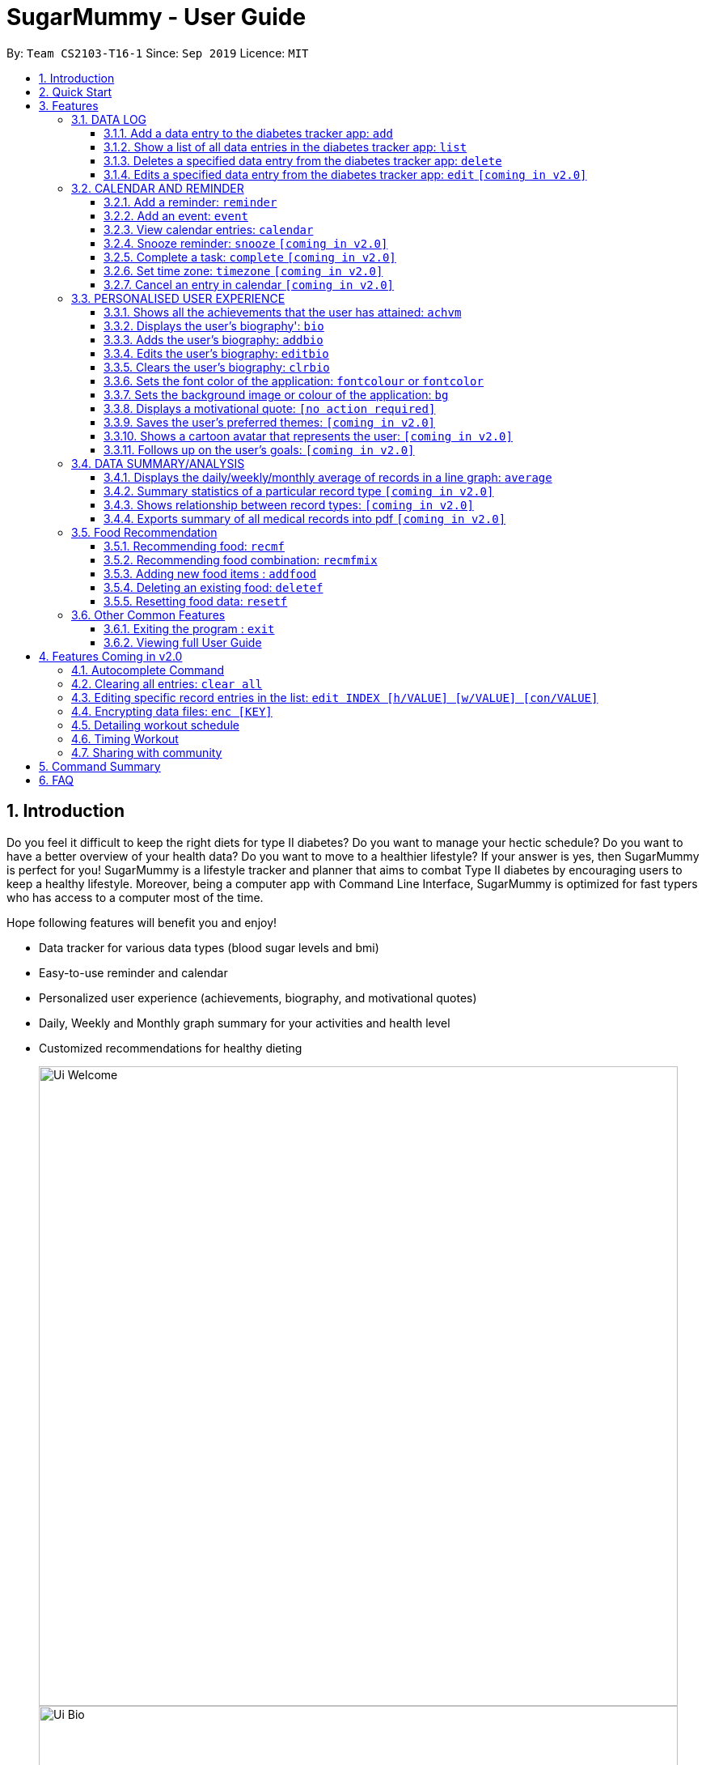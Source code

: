 = SugarMummy - User Guide
:site-section: UserGuide
:toc:
:toclevels: 5
:toc-title:
:toc-placement: preamble
:sectnums:
:imagesDir: images
:stylesDir: stylesheets
:xrefstyle: full
:experimental:
ifdef::env-github[]
:tip-caption: :bulb:
:note-caption: :information_source:
endif::[]
:repoURL: https://github.com/AY1920S1-CS2103-T16-1/main/tree/master

By: `Team CS2103-T16-1`      Since: `Sep 2019`      Licence: `MIT`

== Introduction

Do you feel it difficult to keep the right diets for type II diabetes?
Do you want to manage your hectic schedule?
Do you want to have a better overview of your health data?
Do you want to move to a healthier lifestyle?
If your answer is yes, then SugarMummy is perfect for you!
SugarMummy is a lifestyle tracker and planner that aims to combat Type II diabetes by encouraging users to keep a healthy lifestyle.
Moreover, being a computer app with Command Line Interface, SugarMummy is optimized for fast typers who has access to a computer most of the time.

Hope following features will benefit you and enjoy!

* Data tracker for various data types (blood sugar levels and bmi)
* Easy-to-use reminder and calendar
* Personalized user experience (achievements, biography, and motivational quotes)
* Daily, Weekly and Monthly graph summary for your activities and health level
* Customized recommendations for healthy dieting

+
image::Ui_Welcome.png[width="790"]
+
image::Ui_Bio.png[width="790"]
+
image::Ui_Records.png[width="790"]
+
image::Ui_Graph.png[width="790"]
+
image::Ui_Calendar.png[width="790"]
+
image::Ui_Achievements.png[width="790"]

== Quick Start

. Download the latest `sugarmummy.jar` link:https://github.com/AY1920S1-CS2103-T16-1/main/releases[here].
. Copy the file to the folder you want to use as the home folder for data records.
. Double-click the file to start the app.
The GUI should appear in a few seconds.
. Type the command in the command box and press kbd:[Enter] to execute it. +
e.g. typing *`help`* and pressing kbd:[Enter] will open the help window.
. Some example commands you can try:

* **`add`**`rt/BLOODSUGAR con/10 dt/2019-11-01 12:12` : adds a `bloodsugar` record to the app.
* **`delete`**`3` : deletes the 3rd record shown in the current list
* *`exit`* : exits the app

. Refer to <<Features>> for details of each command.

[[Features]]
== Features

====
*Command Format*

* Words in `UPPER_CASE` are the parameters to be supplied by the user e.g. in `reminder d/DESCRIPTION`, `DESCRIPTION` is a parameter which can be used as `reminder d/medicine`.
* Items in square brackets are optional e.g `d/DESCRIPTION [r/REPETITION]` can be used as `d/medicine r/daily` or as `d/medicine`.
* Items with `…`​ after them can be used multiple times including zero times e.g. `[t/TAG]...` can be used as `{nbsp}` (i.e. 0 times), `t/friend`, `t/friend t/family` etc.
* Parameters can be in any order e.g. if the command specifies `d/description dt/2020-01-20 12:00`, `dt/2020-01-20 12:00 d/description` is also acceptable.
====
//tag::datalog[]
=== DATA LOG

==== Add a data entry to the diabetes tracker app: `add`
Format: `add rt/RECORD_TYPE dt/DATETIME` followed by any parameters that the RECORD_TYPE accepts.
Note that rt/ value is case sensitive, RECORD_TYPE must be in capital letters.

BMI must receive at least 1 valid parameter each for height and weight: `h/VALUE w/VALUE`

Height input (in meters) will be rounded to 2 decimal places.
This rounded value must be less than 3 to be recorded successfully.

Weight input (in kilograms) will be rounded to 2 decimal places.
This rounded value must be less than 500 to be recorded successfully.

BLOODSUGAR must receive at least 1 valid parameter for concentration: `con/VALUE`
Concentration (mmol/L) will be rounded to 2 decimal places.
This rounded value must be less than 33 to be recorded successfully.

If there are duplicate parameters, the last parameter's value is captured and then tested for validity.

Ordering of fields is flexible.

`add` does not allow entries that have the same datetime and RECORD_TYPE.

==== Show a list of all data entries in the diabetes tracker app: `list`

Format: `list`

This command lists all types of recent data entries.

==== Deletes a specified data entry from the diabetes tracker app: `delete`

Format: `delete INDEX`

Index must be a positive integer.

The index refers to the index number shown in the displayed entries list

==== Edits a specified data entry from the diabetes tracker app: `edit` `[coming in v2.0]`
//end::datalog[]

//tag::calendar[]
=== CALENDAR AND REMINDER

Command arguments:

    - `d/DESCRIPTION` Description can take any values, and it should not be blank.
    - `dt/DATETIME` The format of date time is: `yyyy-mm-dd hh:mm` and the number should be valid.
    - `r/REPETITION` Repetition can only take value `once`, `daily` or `weekly`(case insensitive).
    - `td/TIMEDURATION` The format of time duration is: `hh:mm` and it should not be blank. e.g.
    `01:30` represents 1 hour and 30 minutes.
    - `ym/YEAR_MONTH` The format of year month is: `yyyy-mm` and the number should be valid.
    - `ymd/YEAR_MONTH_DAY` The format of year month day is: `yyyy-mm-dd` and the number should be valid.
    - `ymw/YEAR_MONTH_DAY` The format of year month day is: `yyyy-dd-dd` and the number should be valid(same as year month day).

==== Add a reminder: `reminder`

Format: `reminder d/DESCRIPTION dt/DATETIME [r/REPETITION]`

Add a reminder at a specific time and date. There is no repetition by default and user can specify a daily or weekly or no repetition optionally.
If it is a repeated reminder, the date inputted is the starting date of the reminder(reminder with date time before the current date time is allowed).
And it provides duplicate and conflicting checking as well as auto merging for reminders added.
For example, `reminder d/insulin inject dt/2019-11-25 17:30 r/daily` adds a new reminder of insulin injection at 17:30 everyday from 2019 Nov 25.

* More on duplicate and conflicting check and auto merging
** To avoid duplicate reminders, the app will not accept reminders that already exist in the system(same description, date time and repetition). Similarly,
reminders that are completely covered by an existing reminder will not be added again. For example, if the previous reminder command is successful,
`reminder d/insulin inject dt/2019-12-01 17:30 r/weekly` will not add the new reminder because it is completely covered (whenever the later one shows up, the
previous one shows up at the same time with the same description). `reminder d/insulin inject dt/2019-12-01 12:00 r/daily` is not considered covered because
there could be two injections one day.
** Moreover, new reminder that covers one or more existing reminders can be added and those existing ones will be removed automatically.
For example, if `reminder d/insulin inject dt/2019-11-20 17:30 r/daily` is typed after the
previous one, it replaces the insulin inject from 2019-11-25 because whenever the previous reminder shows up, the new reminder shows up with the same description.
** However, if the new reminder overlaps with existing ones but they cannot be merged, it
will not be added. To illustrate, `reminder d/insulin inject dt/2019-11-18 17:30 r/weekly` is rejected because on 2019 Nov 18 it shows up at 17:30 alone. After
2019 Nov 20, this reminder will be a duplicate of the previous one every Monday.

* Reminder list side pane
** On the right side of the app window, there is a pane for reminder list with the date showing on the top.
The reminder list pane is split into two parts: a real-time reminder list on top of a probably missed reminder list.
** The real-time reminder list is empty if there is no reminder set at current time. If the app is open, the reminders will show up in the pane at the time set by the user.
For example, if the user opens the app at 17:00 on 2019 Nov 30. A reminder of insulin injection will show up at 17:30 if the user has not closed the app.
** The probably missed reminder list includes all reminders that should exist in at the time between the starting of day and the time when the user opens the app. For example,
if the user opens the app at 17:00 on 2019 Nov 30, it lists all reminders from 00:00 to 16:59 on that day.
However, if the user adds a reminder on 2019 Nov 30 17:10 at 17:20 on that day, it will neither exist in the real-time reminder list pane nor the missed reminder list pane.


==== Add an event: `event`

Format: `event d/DESCRIPTION dt/DATETIME [dt/DATETIME] [td/TIME_DURATION]`

Add an event with a starting time and an optional ending time(starting time before the current date time is accepted). There is no reminder for an event by default.
User can also create a reminder for this event by specifying a time duration and a one time reminder will show up at the starting time of the event minus this time duration.
For example, `event d/appointment dt/2019-12-20 14:00 dt/2019-12-20 15:00 td/01:30` adds an appointment event on 2019 Dec 20 15:00 to the calendar and a reminder for it at
13:30 on that day.

If only one `dt/` is presented, it will be recognized as the starting date time. If there are more than one `dt/`, the first and second one are interpreted as starting and ending
date time. Starting date time should come before ending date time. If they are equal, then ending date time is discarded.
A duplicate event(same description and starting date time) will be rejected. However, events that overlap with existing ones are accepted with a message shown to the user.
For example, `event d/appointment dt/2019-12-20 14:00 dt/2019-12-20 16:00` will be rejected after the previous event commands. `event d/test dt/2019-12-20 13:00 dt/2019-12-20 14:10`
is accepted with a message shown.


==== View calendar entries: `calendar`

Format: `calendar [ym/YEAR_MONTH] [ymw/YEAR_MONTH_DAY] [ymd/YEAR_MONTH_DAY]`

View all calendar entries or calendar entries in a month or in a week or on a day.

** If none of the three arguments is presented, it will show all calendar entries added by the user.
** If one or more of the three arguments are presented, it accepts the one with the smallest time unit. e.g. if `ymw` and `ymd` are
both typed in, it only shows entries on the given date if the date is valid.
*** `ymd/` shows the monthly calendar of given date and below the calendar is a list of reminders and events on that day. Particularly, if
no date is provided, it will show calendar entries on the current date.
***  `ymw/` shows the monthly calendar of given date and below the calendar is a list of reminders and events on each day in the week. `ymw/`
accepts a date also and the week picked is 7 days from Monday to Friday which include the given date. Particularly, if no date is provided,
it will show calendar entries in the current week. For example, `calendar ymw/2019-12-03` will show a monthly calendar of 2019 December and
calendar entries from Dec 2 to Dec 8.
*** `ym/` shows the monthly calendar of given month and below the calendar is a list of reminders and events on each day in the month. `ym/`
accepts a month. Particularly, if no date is provided, it will show calendar entries in the current week.
*** For the monthly calendar shown, the subscript number beside each date is the number events and reminders on that day. And the current date is
in a different color.

==== Snooze reminder: `snooze` `[coming in v2.0]`

Format: `snooze [tp/TIME_PERIOD]`

Silence the current reminder and activate it after a time period.

==== Complete a task: `complete` `[coming in v2.0]`

Format: `complete [INDEX]... [t/TIME]`

Mark all the reminders before now as completed if no argument provided.
Otherwise, mark only those tasks with indices provided or before the specific time as completed.

==== Set time zone: `timezone` `[coming in v2.0]`

Format: `timezone tz/TIME_ZONE [t/TIME] [t/TIME_END]`

Set the time zone of the application permanently or in any time interval(e.g. For travelling).

==== Cancel an entry in calendar `[coming in v2.0]`

Format: `cancel [et/ENTRYTYPE] [d/DESCRIPTION] [dt/DATETIME] [dt/DATETIME]`

Delete an event that you do not want to keep track anymore.
//end::calendar[]

//tag::personalisedUserExperience[]
=== PERSONALISED USER EXPERIENCE

//tag::personalisedUserExperienceAchvmPppPart1[]
==== Shows all the achievements that the user has attained: `achvm`

Format: `achvm`

Displays the current list of achievements attained by the user, categorised by record type. Each achievement has a picture that represents it, a title, level, state and requirement required to attain
the achievement.
//end::personalisedUserExperienceAchvmPppPart1[]
All these information are available upon the entering of the `achvm` command. However, the user
would only be able to see, for each achievement, the corresponding picture that represents the current state of the
achievement (eg. if a user has yet to achieve the achievement, he / she will only see a silhouette image of the
character in the picture rather than the actual image. Achieving the achievement will allow the user to "unlock" its
coloured image).

For each record type, there are five levels of achievements available:

* Bronze (3 consecutive days of meeting requirements)
* Silver (14 consecutive days of meeting requirements)
* Gold (30 consecutive days of meeting requirements)
* Platinum (90 consecutive days of meeting requirements)
* Diamond (180 consecutive days of meeting requirements)

For each achievement, there are 3 possible states:

* Achieved (coloured picture) - met requirements for the most recent number of required consecutive days)
* Previously Achieved (grayscaled picture) - met requirements before in the records but more recent records no longer meet the number of
consecutive days required. i.e. broke streak)
* Yet to Achieve (silhouette picture) - No part of hte the records meet the  consecutive days of requirement.

(All images representing the different achievements and their respective states are hand-drawn and digitally coloured.)

Daily averages for the user's current records are used to determine whether the requirements to attain the achievement
has been met. Upon adding or deleting a record, the user is notified if there happens to be any new achievements
attained and / or lost. The user can then key in the `achvm` command to check the new achievements if any. Note that
the `achvm` command, however, can be keyed in any time; current achievements are always displayed dynamically regardless
at any point of time.

The daily average requirement for each currently known record type are as follows:

* Blood Sugar: 4.0 to 7.8 mmol/L
* BMI: 18.5 to 25

A new user and / or user without any records have no achievements by default (i.e. all achievements will be in a state
Yet To Achieve, represented by silhouette pictures).

Suppose a user has no records and adds the following records.

* `add rt/BLOODSUGAR dt/2019-02-07 12:12 con/4.5`
* `add rt/BLOODSUGAR dt/2019-02-08 12:12 con/4.5`
* `add rt/BLOODSUGAR dt/2019-02-09 12:12 con/4.5`

Average daily bloodusgar levels are clearly within the required range of 4.0 and 7.8 mmol/L (inclusive).
After keying in the third record, the user not only sees that message indicating successful addition of the record, but
also an additional message indicating that (a) new achievement(s) have been attained, and suggesting to check achievements.
The achievements pane of the user will now indicate attainment of a bronze achievement for bloodsugar
(Now a coloured image from what was previously a silhouette image and current state of ACHIEVED).

* If the user at this point decides to delete the third bloodsugar record, a notification will indicate that achievements are lost,
and on the achievements pane the user will lose the achievement (back to silhouette image and YET TO ACHIEVE state)
* If the user has a new average bloodsugar record the next day and it still fufills the requirement, the user adds to the
streak and is on the way towards the next level of attainment for bloodsugar.
* If the user's new average record for the next day no longer meets the requirements for bloodsugar levels, the
achievement that was originally attained will now have a state of PREVIOUSLY ACHIEVED instead and will be in grayscale
colour. A notification is indicated to the user upon the user entering a new record that results in this change.
* If the user's subsequent record is not within the next day, the user also loses his / or her streak, and
needs to restart his / her count towards the bronze achievement. However, as there is evidence of a three-day streak of
meeting the requirements for bloodsugar, the user still attains a PREVIOUSLY ACHIEVED state for the bronze achievement.
The user may fill in the missing day of record in order to maintain the streak or restart the count from the new day
onwards. (The reason for this is the program cannot award achievements without data that justifies it)

The streak encourages users to keep up good health performances and healthy habits that lead to the results observed.
Using the average records as a gauge or disregarding missing days of records would have allowed users to 'cheat' in
between, but at the same time, users may just so happen to miss out filling in one day of record
(hence implementation of the PREVIOUSLY ACHIEVED feature). Maintaining their records at least once a day encourages
users to self-monitor and keep their blood sugar levels and BMI in check, with achievements to keep them going.

To enhance performance, the application internally caches the list of achievements. So long as there is no modification
to the list of achievements, the same pane as before is displayed without retrieving images representing the
achievements each time `achvm` is called. This means that after the first time a specific achievements page is
displayed, subsequent loading is much faster for the user! =) Of course, this is until the next update of achievements,
or until the application is restarted, though loading itself is already optimised with image resolution sizes that are
just sufficient for the page, and most of the time the user should not notice any significant differences at all whether
the achievements are loaded for the first time. This means that regardless of the device the user is using, the pane is
more or less guaranteed to run smoothly without any notable performance issues with efficiency. Ultimately, in short,
measures have been taken to ensure quality in user experience, especially for a feature that focuses on
_personalised_ user experience =)

The command word, as for all other commands, is not case-sensitive for convenience to user.

//tag::personalisedUserExperienceBioPppPart1[]
==== Displays the user's biography': `bio`

Format: `bio`

Displays a pane containing user information such as the user’s profile picture, name, NRIC, gender, date of birth,
contact number, address and other biography information that the user would like to include.
//end::personalisedUserExperienceBioPppPart1[]

The pane first includes the user's name, profile picture and profile description, followed by biography information displayed in a table
with the following fields:

* Name
* NRIC
* Gender
* DOB
* HP
* Emergency HP
* Medical Conditions:
* Address
* DP Path
* Font Colour
* Background
* Background Size
* Background Repeat
* My Goals
* Other Bio Info

Note that the bio table here also includes the user's preferences such as font and background, as we believe these
aesthetics information could also represent the user in one way or another. Furthermore, this is the page that the
user may refer to for an overview of important information.

All data in the table changes dynamically with change in information.

If a field that allows for more than one value is displayed, the information is presented in the form of a numbered
list.

If a field contains no information, the field name would still be displayed but its corresponding data would simply
be blank.

Note that to enhance performance, the profile picture only changes when the user specifies a change in the path name.
This means that if a user uses "doge.png" as the profile picture, and the source file "doge.png" is replaced with a
new image during the running of the application, this change isn't immediately reflected until "doge.png" in the system
is changed to something else such as "doge2.png" and back to "doge.png", or the application is restarted. This ensures
that with changes to other fields, the page does not unnecessarily reload the same image and cause lags in user
performance. This is especially so when the user has a lot of information to enter and modify.
More information on the adding of biography information is described in the
following subsection.

If the biography file storing the biography information is corrupted, a new empty biography with a default profile
picture is displayed to the user.

This is with the exception of `DP PATH`. This is because it is much more likely that the display picture file cannot be
found (i.e relocated or renamed in the user's device) than for other information, that should only have been edited by
the user via the application, to be corrupted. We don't want a situation such that if the original file is deleted,
replaced or relocated, the user loses all other biography data. As such, if `DP PATH` can no longer be loaded as an image,
the default profile picture is used instead, and the user is notified that the display picture cannot be found.

//tag::personalisedUserExperienceBioPppPart2[]
If the biography file storing the biography information is deleted or cannot be found, a sample biography with the
default profile picture is loaded instead.
//end::personalisedUserExperienceBioPppPart2[]

This command cannot have any sub-arguments, and thus, if the user enters `bio 1`, an error message will be displayed,
as the user's intention may not have been necessarily to show the biography. Trailing spaces are automatically trimmed
and as such pose no issue.

Upon loading, a message is included in the feedback display pane to remind users to keep their biography data safe.

The command word, as for all all other commands, is not case-sensitive for convenience to user.
//end::personalisedUserExperienceBioPart1[]

//tag::personalisedUserExperienceAddBioPppPart1[]
==== Adds the user's biography: `addbio`

Format: `addbio n/NAME [dp/DP PATH] [desc/PROFILE DESCRIPTION] [nric/NRIC] [g/GENDER] [dob/DATE OF BIRTH] p/CONTACT NUMBER... e/EMERGENCY CONTACT... m/MEDICAL CONDITION... [a/ADDRESS] [goal/GOAL]... [o/OTHER BIO INFO]`

A user may add a biography if there isn't already an existing one stored in the application. This could occur if the
storage file is corrupted (refer to above sub-section on `bio`), or if the user decides to clear the biography (refer to
following sub-section on `clrbio` command). A user may add *at most one* biography.
//end::personalisedUserExperienceAddBioPppPart1[]
If a user attempts to add a biography when one already exists, an error message will be shown for the user to either `editbio` instead or `clrbio`
before adding a new one. Support for multiple user biographies is presently not available nor intended, as the
application is meant to be fully experienced solely by a single user for maximised personalised user experience. As the
fields used by `addbio` and `editbio` commands are identical and can appear in any order, a user who attempts to edit
fields using the `addbio` command when a biography already exists, after receiving the error message, can simply amend
`editbio` to `addbio` before re-entering the line of command, without having to re-enter all the fields.

It is recommended for users to have a biography as they are most likely from the target audience group of patients with
diabetes, and the presence of a biography could be useful in times of emergency or situations where the application
could help them to recall important information. If a user has no biography saved, a message is shown in feedback
display pane, encouraging them to create one.

A user is allowed to add all the fields using the format above, in any order of fields to add the biography.
//tag::personalisedUserExperienceAddBioPppPart2[]
In adding a biography, it is *compulsory* for the user to include the following information (i.e. should not be blank):

* `NAME`
* `CONTACT NUMBER`
* `EMERGENCY CONTACT`
* `MEDICAL CONDITION`
//end::personalisedUserExperienceAddBioPppPart2[]

Other information such as `NRIC` and `DATE OF BIRTH` are optional, as this depends on how willing the user is to provide
information that is personal to them, and they can furthermore be added any time afterwards using the `editbio` command.
However, we believe information such as contact number, emergency contact and medical condition should not be ignored,
as they are some of the most necessary in times of emergency, and the user (or even his / her caretaker) should have
knowledge about and access to them at all times.

An error message is shown if a user attempts to add a biography not containing any of these fields. A storage file
containing biography information is also deemed to be corrupted if it does not contain any of these fields. An empty
biography will be loaded instead. If a user, however, does not have any medical conditions using this application, he
or she may input "NIL". However, this is highly not recommended, especially for users who do have medical conditions.

//tag::personalisedUserExperienceAddBioPppPart3[]
A user can have more than one of the following types of fields:

* Contact Number
* Emergency Contact
* Medical Condition
* Goals

This means that a user can add multiple emergency contacts, for instance, by having more than one prefix for the
argument in this form: `e/91234567` `e/98765432`.
//end::personalisedUserExperienceAddBioPppPart3[]

Other fields can only have one data value associated with it. If multiple fields of the same type are entered for
fields other than the ones listed above, an error message is displayed to the user, along with the prefixes that the
user entered that can only be entered at most once.

For the following fields, certain restrictions are put in place:

* Name: Can contain only alphabets and spaces
* NRIC: Can contain only alphanumeric characters
* Gender: Can contain only alphanumeric characters
* DOB: Can only be in the format YYYY-MM-DD and represent a valid date (valid day depends on month and presence of leap years)
* Contact Number or Emergency Contact: Can contain only numbers of at least 3 digits in length
* DP Path: Has to be a valid path pointing to image eg. `dp//Users/bob/Desktop/doge.png`. This also works on windows
(with double backslash instead of forward slash in the path). The image must be able to load (i.e. not corrupted or a
non-image file)

Other fields can take any values. If the restrictions above are violated, an error message will be shown to the user
and the command cannot proceed until the user re-enters the command with the corrected values.

Users will also _not_ be allowed to enter duplicate values for fields that supports multiple values. (i.e. p/123 p/123)
Doing so results in an error message being shown to the user, indicating that duplicate values are not allowed.

Upon successful processing of the command and its arguments, the user's biography will be updated accordingly and the
biography pane will be displayed to the user, regardless of which pane was previously being displayed before (eg. a user
may add to the biography while records are being displayed). In the user's feedback display pane, a message indicating
success is shown, along with the fields that are added, sorted in accordance to a standardised order of fields
displayed (same ordering that fields are being presented in this document), regardless of the order entered by the user.

As described above in the `bio` section, all values are refreshed whenever the biography pane is displayed, with the
exception of the profile picture, that is only updated if there has been a change in the name of given path. By default,
the path is an empty string and in the same way, the default picture is loaded only once until there is a change in the
display picture, regardless of changes to other fields in between during a continuous session of the program.

Arguments for this command cannot be empty, and as such the user may not simply enter `addbio` or enter invalid
arguments (doing so will result in an error message displayed, with messasge usage details). Any invalid arguments that
occur after a prefix will be taken to be part of the prefix. eg. `n/exampleName p/1234567` is a valid input while
`n/exampleName asdf/1234567` is invalid as `asdf/1234567` will simply be taken as part of the name, and of course this no
longer fulfills the restrictions set for names. However, `a/exampleAddress asdf/1234567` is perfectly valid and it will be
taken that `asdf/1234567` is intended to be part of the address, as there are no restrictions to the characters that
address may take.

Although the command word is not case-sensitive, its arguments are so as to minimise clashing of user's intentions and
what the program understands eg. `a/exampleAddress M/test` is understood differently to the program
than `a/exampleAddress m/test` is. Ultimately, the user has a balance of convenience and flexibility.

//tag::personalisedUserExperienceAddBioPppPart4[]
Examples of *VALID* `addbio` commands, provided that a biography does not yet exist, include:

* `addbio dp//Users/bob/Desktop/doge.png desc/hello world n/testName nric/testNric gender/testGender dob/1920-12-21 p/12343567 p/91234567 e/81234567 m/testMedicalCondition a/example address 123 goal/testGoal o/testOtherInfo`
(Note: this is provided that the image exists at exactly the *SAME PATH* in the user's device. Otherwise, it has to be modifed or removed in order for this example to work)
* `addbio n/testMinimal p/91234567 e/81234567 m/testMedicalCondition`
//end::personalisedUserExperienceAddBioPppPart4[]

//tag::personalisedUserExperienceEditBioPppPart1[]
==== Edits the user's biography: `editbio`

Format: `editbio [n/NAME] [dp/DP PATH] [desc/PROFILE DESCRIPTION] [nric/NRIC] [g/GENDER] [dob/DATE OF BIRTH] [p/[INDEX/]CONTACT NUMBER]... [e/[INDEX/]EMERGENCY CONTACT]... [m/[INDEX/]MEDICAL CONDITION]... [a/ADDRESS] [goal/[INDEX/]GOAL]... [o/OTHER BIO INFO]`

A biography can be edited only if one already exists.
//end::personalisedUserExperienceEditBioPppPart1[]
An error message will be shown to a user who attempts to use the `editbio` command to edit fields before a biography is added.
As the fields used by `addbio` and `editbio` commands are
identical and can appear in any order, a user who attempts to add a biography that does not yet exist using the `editbio`
command, after receiving the error message, can simply amend `editbio` to `addbio` before re-entering the line of
command, without having to re-enter all the fields. (this is, of course, with the exception that the fields do not
contain the compulsory fields that are required for the `addbio` command and not the `editibio` command).

Once a biography exists, the `editbio` command functions in a very similar way to the `addbio` command. The fields are
not only identical but have the same restrictions described in the `addbio` section above.

The only key difference between the `editbio` command and the `addbio` command is that the `editbio` command does not
require any compulsory fields that the `addbio` command does. Any combination of fields may be edited so long as there
is more than one field and the inputs are valid.

Similar to the `addbio` command, an error message is shown if a user attempts to edit a biography but does not specify
any fields. If multiple prefixes of the same type are entered for fields meant to contain only one data value
(refer to `bio` section) eg. Name, an error message is displayed to the user, along with the prefixes that the
user entered that can only be entered at most once.

Data of fields may be removed by simply entering blank input for the field eg. `editbio a/` resets the address to blank.
This, however, cannot be done for compulsory fields. An error message will be shown if a user attempts to remove
compulsory information using `editbio` as this will either violate the above restrictions set and / or the condition
that the field should not be blank. The only way to remove compulsory fields is for a user to clear the biography
(see `clrbio` section below) completely. Otherwise, so long as a biography exists, at least one value must be present
for each compulsory field.

A key aspect of the `editbio` feature is that for fields that can take multiple values
(i.e. phone numbers, medical conditions and goals, as described in the `addbio` section above),
indices may be specified to edit (a) particular value(s) of the field.

Take for instance the following phone numbers that are displayed in the user's biography table.

. `91234567`
. `98765432`
. `81234567`

//tag::personalisedUserExperienceEditBioPppPart2[]
If the user intends to edit the second of three phone numbers in a list, he or she may input `editbio p/2/1234567` to change the second
number in the list of phone numbers.
//end::personalisedUserExperienceEditBioPppPart2[]
Similarly, if he or she wishes to edit the first and third number,
`editbio p/1/1234567 p/2/12121212` would be a valid line of command. Similar to other arguments, this can be combined
with other arguments for fields to be edited (whether or not they allow for multiple values).

It should be noted, however, that the indices provided should be one based (i.e. starts from one) and positive integers
that are not out of bounds of the list. As such, still with reference to this example, `editbio p/4/1234567` is equally
*INVALID* as `editbio p/0/1234567`, `editbio p/-1/1234567` and `editbio p/string/1234567' and an error message will be
shown in each of these cases.

This way of entering commands is exclusive for fields that support multiple values. As such, this format will not be
recognised for arguments of other fields such as name (i.e. `editbio n/1/testName` is invalid).

However, fields that support multiple values may use *EITHER* the indexing format _or_ non-indexing format
(i.e. format used by all other fields). When a sub-argument without indices such as `p/1234567 p/98765432`, the program
automatically takes it that a replacement is to be made (i.e. values in the original list is replaced by the new values
given). A combination of the two is however not allowed as it is ambiguous and will never likely be the intention of
the user. As such `editbio p/1234567 p/1/2345678 p/23423423` will be *INVALID* and an error message will be given in the
feedback indicating the inconsistency had such a command been entered. A combination of different _fields_ is again possible,
nevertheless, and different command formatting types may be used across different fields, so long as consistency is maintained
in fields of the same type. (i.e. `editbio p/1/1234567 p/2/2345678 m/Diabetes desc/this is a test description g/12345 is
valid)

If _all fields_ set by the user are no different from what already exists in the biography, the user is notified in the
feedback display pane that the same information already exists in the biography and that there is nothing to be updated.
Hence, if the user's biography contains `Bob` as the value of the `Name` field but not the address field, keying in `editbio n/Bob` will result
in the notification being shown but not `editbio n/Bob a/Test Address`. The new value in the address field will be
updated in the second case.

Users will also _not_ be allowed to enter duplicate values in each list that supports multiple values. (i.e. p/123 p/123)
Doing so results in an error message being shown to the user, indicating that duplicate values are not allowed.

Upon successful processing of the command and its arguments, the user's biography will be updated accordingly and the
biography pane will be displayed to the user, regardless of which pane was previously being displayed before (eg. a user
may add to the biography while records are being displayed). In the user's feedback display pane, a message indicating
success is shown, along with the fields that are edited, sorted in accordance to a standardised order of fields
displayed (same ordering that fields are being presented in this document), regardless of the order entered by the user.
Only fields that have been changed will be shown as updated in the feedback. Hence, using the same example above,
entering `editbio n/Bob a/Test Address` for a biography that already has the name `Bob` will only result in the address
shown as a field that was modified.

As described above in the `bio` section, all values are refreshed whenever the biography pane is displayed, with the
exception of the profile picture, that is only updated if there has been a change in the name of given path. By default,
the path is an empty string and in the same way, the default picture is loaded only once until there is a change in the
display picture, regardless of changes to other fields in between during a continuous session of the program.

Arguments for this command cannot be empty, and as such the user may not simply enter `editbio` or enter invalid
arguments (doing so will result in an error message displayed, with message usage details). As described in the `addbio` section, any invalid arguments that
occur after a prefix will be taken to be part of the prefix. eg. `n/exampleName p/1234567` is a valid input while
`n/exampleName asdf/1234567` is invalid as `asdf/1234567` will simply be taken as part of the name, and of course this no
longer fulfills the restrictions set for names. However, `a/exampleAddress asdf/1234567` is perfectly valid and it will be
taken that `asdf/1234567` is intended to be part of the address, as there are no restrictions to the characters that
address may take.

Although the command word is not case-sensitive, its arguments are so as to minimise clashing of user's intentions and
what the program understands eg. `a/exampleAddress M/test` is understood differently to the program
than `a/exampleAddress m/test` is. Ultimately, the user has a balance of convenience and flexibility.

//tag::personalisedUserExperienceEditBioPppPart3[]
Examples of *VALID* `editbio` commands, provided that a biography exists, include:

* `editbio desc/hello world n/testName nric/testNric gender/testGender dob/1920-10-08 p/91234567 e/81234567 m/testMedicalCondition a/example address 123 goal/testGoal o/testOtherInfo`
* `editbio dob/2019-12-28`
//end::personalisedUserExperienceEditBioPppPart3[]
* `editbio p/1234567 p/23456789`
* `editbio p/1/234567 p/2/3456789`
* `editbio m/medicalCondition1 m/medicalCondition2 m/medicalCondition3 m/medicalCondition4`
* `editbio n/John Doe`

//tag::personalisedUserExperienceClearBioPppPart1[]
==== Clears the user's biography: `clrbio`

Format: `clrbio`

A user may clear his or her biography using the `clrbio` command. If a biography exists, all data from all biography
fields will be removed. Otherwise, if a biography does not exist, the user will be displayed a message that the biography is
already empty and there is no biography information to clear.
//end::personalisedUserExperienceClearBioPppPart1[]
If a biography is successfully cleared, the
biography display pane with an empty biography table is shown to the user. A user cannot execute `editbio` after
clearing the biography until another biography has been added using `addbio`.

Note that this command does not affect the `background` and `fontcolour` aspects of the program and a 'cleared'
biography table still shows aesthetic preferences.

Similar to the `bio` command, this command cannot have any sub-arguments, and thus, if the user enters `bio 1`, an error message will be displayed,
as the user's intention may not have been necessarily to show the biography. Trailing spaces are automatically trimmed
and as such pose no issue.

The command word, as for all all other commands, is not case-sensitive for convenience to user.

//tag::personalisedUserExperienceFontColourPppPart1[]
==== Sets the font color of the application: `fontcolour` or `fontcolor`

Formats:

* `fontcolour COLOUR [bg/BACKGROUND ARGUMENTS]` or `fontcolor COLOUR [bg/BACKGROUND ARGUMENTS]`; or
* `fontcolour` or `fontcolor`
//end::personalisedUserExperienceFontColourPppPart1[]

To accomplish higher levels of personalisation, the user may select not only from a range of colours or standard colours,
but _any_ colour. This means that a user can set a colour using *EITHER* colour names or hexadecimal values.

//tag::personalisedUserExperienceFontColourPppPart2[]
To set a colour of a font using a colour name, simply enter `fontcolour` (or the American spelling `fontcolor`;
both are recognised by the program) followed by the intended name of the colour. For instance, one may enter:
`fontcolour yellow` or `fontcolor skyblue`.
//end::personalisedUserExperienceFontColourPppPart2[]
So long as the colour names are within the 140+ colour
names recognised by CSS, the colours will be set accordingly on the user's application. If the colour is not recognised,
the program attempts to interpret it as a hexadecimal value colour. Note that `transparent` is NOT a valid colour.

//tag::personalisedUserExperienceFontColourPppPart3[]
A colour may be set using its hexadecimal value provided it follows format beginning with a '#' followed by six valid
alphanumeric characters representing a hexadecimal colour. For instance, one may enter: `fontcolour #FFFF00`
or `fontcolor #FFFF3A`.
//end::personalisedUserExperienceFontColourPppPart3[]

If a coloured entered belongs to neither categories of names nor hexadecimal values, an error message will be shown to
the user in the feedback display panel.

If the colour set by the user is no different from the existing colour, be it in colour name or hexadecimal
representation, the user is notified in the feedback display pane that the same colour is already being set in the
settings and that there is nothing to be updated.

Otherwise, upon successful execution of the command, the colour would be applied universally and instantaneously, from
the command text to the headers of labels. This is with the exception of text in the graph shown for the `average`
command, that uses predefined colours. The change will be described in the feedback display panel and the new colour is
reflected in the biography table of the biography display pane. This command does not change the panes displayed to the
user, but if the user happens to be viewing the biography display pane, instantaneous change is observed in the
biography table under the 'Font Colour' field. If colours described in the biography table and feedback have a
recognised colour name, the name of the colour is automatically displayed and saved as such, regardless of whether they
have been entered as a hexadecimal value. i.e. `#FFFF00` will always be displayed as `yellow`. Otherwise, the
hexadecimal value of the colour is displayed and saved.

The last set font colour of the user is always saved, and upon restarting the application, the program should display
the window with the last saved `fontcolour` (or `fontcolor`) settings.

If the preferences file happen to be corrupted with unrecognised colours, or cannot be found, the `background` and
`fontcolour` (or `fontcolor`) are reset to its default aesthetics settings, which a new preferences file also contains.

By default, the `fontcolour` (or `fontcolor`) and `background` of the application are set as colours `#FFFF3A` and `#000A34`
respectively.

Note that colours that are deemed to be too close to the dominant colour of the `background` will not be allowed to be
set as the font colour as the text may get too difficult to read on screen. (eg. yellow font colour with white background)
In such cases the user will be prompted to change the colour or image of the background first before proceeding with the change
in font colour.

//tag::personalisedUserExperienceFontColourPppPart4[]
Alternatively, the user is allowed to change the font colour and background _simultaneously_ by combining the commands for
font colour and background, using the `bg/` prefix. eg. fontcolour yellow bg/black.
//end::personalisedUserExperienceFontColourPppPart4[]
This allows the user to not only
save time but also make contrasting changes in colours which would otherwise have been difficult to achieve. For
instance, a user intending to change the font colour from white to black with a current dark background will benefit
from this feature as sequentially changing switching to a light background or dark font colour would be impossible.
At most one of such prefixes may be used; using more than one results in an error message shown to the user.

This program does not implement a command to clear a font colour due to its redundancy - a user, if dissatisfied with
the font colour may simply change the colour to his or her preference, or use generic colours by keying in
`fontcolour black` (or `fontcolor black`) along with a white background.

//tag::personalisedUserExperienceFontColourPppPart5[]
A user is also allowed to key in `fontcolour`  (or `fontcolor`) on its own and the program having received this will
display the current font colour settings in the feedback display pane.
//end::personalisedUserExperienceFontColourPppPart5[]
This allows the user to view the current settings
of the font colour without having to use the `bio` command to navigate to the biography display pane.

The command word, as for all all other commands, is not case-sensitive for convenience to user. The colour entered for
both colour names and hexadecimal values are also not case sensitive, as the possibilities of misinterpretation are much
lower as compared to sub-arguments of commands such as `editbio`, or `add`. As such, convenience is prioritised for the
user for this command and both `fonTColour yElLoW` and `fONtColOur #fFFf00` will work.

//tag::personalisedUserExperienceFontColourPppPart6[]
Examples of *VALID* `fontcolour` (or `fontcolor`) commands:

* `fontcolour yellow`
* `fontcolor indigo`
* `fontcolour #202020`
//end::personalisedUserExperienceFontColourPppPart6[]
* `fontcolor #000000`
* `fontcolour`
* `fontcolor`
* `fONTCOLOUr wHITE`
* `foNTcoLOr #FFffFf`
* `fontcolour yellow bg/black`
* `fontcolor yellow bg//Users/bob/Desktop/SpaceModified.jpg s/cover`
(Note: this is provided that the image exists at exactly the *SAME PATH* in the user's device. Otherwise, it has to be modifed or removed in order for this example to work)

//tag::personalisedUserExperienceBgPppPart1[]
==== Sets the background image or colour of the application: `bg`

Formats:

* `bg COLOUR [fontcolour/COLOUR]` or `bg COLOUR [fontcolor/COLOUR]`; or
* `bg PATH [s/BACKGROUND SIZE] [r/BACKGROUND REPEAT] [fontcolour/COLOUR]` or
`bg PATH [s/BACKGROUND SIZE] [r/BACKGROUND REPEAT] [fontcolor/COLOUR]`; or
* `bg [s/BACKGROUND SIZE] [r/BACKGROUND REPEAT] [fontcolour/COLOUR]`
or `bg [s/BACKGROUND SIZE] [r/BACKGROUND REPEAT] [fontcolor/COLOUR]` (only if background is already a background image); or
* `bg`

Users are allowed to set the background either using a `COLOUR` or a `PATH` to a background image.

The `COLOUR` argument of the background works in exactly the same way as described in the `fontcolour` or (`fontcolor`)
sub-section above, except that command word used is now `bg` instead of `fontcolour` (or `fontcolor`).
i.e. a user may enter `bg blue` or `bg #202020` to set the background image.
//end::personalisedUserExperienceBgPppPart1[]

Just as for the `fontcolour` (or `fontcolor`) command, upon successful execution of the `bg` command with `COLOUR`,
the colour would be applied universally and instantaneously, from the backgrounds of scrollpanes to the backgrounds of
feedback display panes. This is with the exception of the background in the graph shown for the `average`
command, that uses predefined colours. The change will be described in the feedback display panel and the new colour is
reflected in the biography table of the biography display pane. This command does not change the panes displayed to the
user, but if the user happens to be viewing the biography display pane, instantaneous change is observed in the
biography table under the 'Background' field. If colours described in the biography table and feedback have a
recognised colour name, the name of the colour is automatically displayed and saved as such, regardless of whether they
have been entered as a hexadecimal value. i.e. `#FFFF00` will always be displayed as `yellow`. Otherwise, the
hexadecimal value of the colour is displayed and saved.

The last set font colour of the user is always saved, and upon restarting the application, the program should display
the window with the last saved `fontcolour` (or `fontcolor`) settings.

If the preferences file happen to be corrupted with unrecognised colours, or cannot be found,
the `background` and `fontcolour` (or `fontcolor`) are reset to its default aesthetics settings, which a new preferences file also contains.

By default, the `fontcolour` (or `fontcolor`) and `background` of the application are set as colours `#FFFF3A` and `#000A34`
respectively.

//tag::personalisedUserExperienceBgPppPart2[]
In addition to specifying a `COLOUR`, a user may also specify a `PATH` for background image.
//end::personalisedUserExperienceBgPppPart2[]
This works similarly to the `dp` argument of the `addbio` or `editbio` commands.
The program first interprets the given argument as a `COLOUR`, and if it fails at doing so, attempts to interpret is a a
`PATH` for an image.
//tag::personalisedUserExperienceBgPppPart3[]
If the image given has an invalid path or cannot be loaded as an image, an error message is shown
to the user.
//end::personalisedUserExperienceBgPppPart3[]
Thus, file paths have to be valid paths in order for the command to proceed.

Optional prefixes `s/` and `r/` also allow the user to change the size and repeat attributes of the background image
respectively. Currently, for both prefixes, the sub-arguments allow only for predefined values known to CSS.

i.e.

For repeat:

* `repeat-x`
* `repeat-y`
* `repeat`
* `space`
* `round`
* `no-repeat`

Specific details for each of these back-ground repeat values are explained here: https://www.w3.org/TR/css-backgrounds-3/#the-background-repeat

For size:

* `auto`
* `cover`
* `contain`

Specific details for each of these back-ground repeat values are explained here: https://www.w3.org/TR/css-backgrounds-3/#the-background-size

If not set by the user, `auto` and `repeat` will be set for size and repeat fields respectively.

Upon successful execution of the `bg` command with `PATH`, the background image
would be applied universally and instantaneously. A single background will be set for the window, regardless of which
display pane the user is viewing. This is with the exception of the background in the graph shown for the `average`
command, that uses predefined colours. The change will be described in the feedback display panel and the new colour is
reflected in the biography table of the biography display pane. This command does not change the panes displayed to the
user, but if the user happens to be viewing the biography display pane, instantaneous change is observed in the
biography table under the 'Background' field, that shows the path of the background image, along with values in the
`Background Size` and `Background Repeat` fields. Values for `Background Size` and `Background Repeat` will be `auto`
and `repeat` if not set by the user.

After setting the background image, the user may change these by simply entering `bg s/cover` or
bg `repeat/no-repeat s/contain` to apply the newly-defined attributes to the background image. Note that this works
only if the current background displayed is a background image and not a colour. An error message will be shown to the
user if the user attempts to enter these commands while the background image is a colour.

A user may also not specify any background size or background repeat while setting a colour for a background command.
i.e. `bg yellow s/auto` is *INVALID*. An error message will be shown to the user if the user attempts to enter commands
such as this, clearly indicating that additional arguments are allowed only for background images. Hence, in the
biography display pane, there will never also be a situation where a colour is indicated in the 'Background' field along
with data in 'Background Repeat' and 'Background Size' fields. If a background colour is used, these fields are simply
blank. A user may only set the background to *EITHER* a background or an image; setting both at the same time would not
be possible. At any point of time, generic or not, the user will have exactly one `background` and `fontcolour`
(or `fontcolor`) field set for the application.

A user will not be allowed to set the background image in circumstances whereby the background image is not close to
the "transparent colour", and the background has attributes such that the background size is not `cover` and the
background repeat is not `repeat`. This is because in such circumstances the text could get difficult to see once
clipping of the image occurs and the image is surrounded by the light transparent background colour. This of course does
not apply to backgrounds that are colours as colours will naturally cover the entire screen even as the background size
and background repeat, which are irrelevant for colours, are naturally empty `String` values.

For each successful command, feedback will be displayed to the user on the change in background, be it from a
background image to a colour, vice versa or other combinations. If a command such as `bg s/cover` changes only a
particular attribute of the background, only the changes made will be reported. As for colours, automatic conversion is
done to convert hexadecimal values to colour names where possible.

Note that colours that are deemed to be too close to the dominant colour of the `fontcolour` will not be allowed to be
set as the background as the text may get too difficult to read on screen. (eg. yellow font colour with white background)
In such cases the user will be prompted to change the `fontcolour` first before proceeding with the change
in background.

Alternatively, the user is allowed to change the font colour and background _simultaneously_ by combining the commands for
font colour and background, using either the `fontcolour/` or `fontcolor` prefix. eg. bg black fontcolour/yellow. This allows the user to not only
save time but also make contrasting changes in colours which would otherwise have been difficult to achieve. For
instance, a user intending to change the font colour from white to black with a current dark background will benefit
from this feature as sequentially changing switching to a light background or dark font colour would be impossible.
At most one of such prefixes may be used; using more than one results in an error message shown to the user.

This program does not implement a command to clear a font colour or background due to its redundancy - a user,
if dissatisfied with the background colour may simply change the colour to his or her preference,
or use generic colours by keying in `background white` along with a black background. As user's images are not saved in
the application itself and instead loaded on startup of the program, the user does not need to worry about deleting
background images (or even profile images for `addbio` or `editbio` commands). Replacing the path of the image with a
colour or another image path will do the job.

If the preferences file happen to be corrupted with unrecognised / unloadable background paths, or cannot be found,
the `background` and `fontcolour` (or `fontcolor`) are reset to its default aesthetics settings as described above, which a new
preferences file also contains. As for paths to profile pictures, an unloadable background file (or colours) from the
storage does not cause the user to lose any other data, and the user is simply notified via the feedback display pane
that the image cannot load and has been removed.

A user is also allowed to key in `bg` on its own and the program having received this will display the current
background settings in the feedback display pane. This allows the user to view the current settings of the background
without having to use the `bio` command to navigate to the biography display pane.

The command word, as for all all other commands, is not case-sensitive for convenience to user. The colour entered for
both colour names and hexadecimal values are also not case sensitive, as the possibilities of misinterpretation are much
lower as compared to sub-arguments of commands such as `editbio`, or `add`. As such, convenience is prioritised for the
user for this command and both `Bg yElLoW` and `bG #fFFf00` will work. However, path names are still case sensitive and
should be entered exactly as it is. i.e. A file stored at the file path `/Users/bob/Desktop/doge.png` will not be able
to load if the user enters `/Users/bob/Desktop/Doge.png`. As for profile picture, nevertheless, file paths work
regardless of operating systems (i.e. Windows / Mac / Linux) so long the paths are keyed in exactly as they should be
in a way that the device recognises (eg. double backslash for Windows instead of the forward slash).

Font colours and backgrounds can be changed independently and sequentially. As such, high customisation is possible,
with the user having the freedom to choose any combination of font colours and background colours / images desired.

//tag::personalisedUserExperienceBgPppPart4[]
Examples of *VALID* `bg` commands:

* `bg yellow`
* `bg indigo`
* `bg #202020`
//end::personalisedUserExperienceBgPppPart4[]
* `bg #000000`
* `bg`
* `Bg wHITE`
* `bG #FFffFf`
* `bg /Users/bob/Desktop/doge.png s/auto`
//tag::personalisedUserExperienceBgPppPart5[]
* `bg /Users/bob/Desktop/SpaceModified.jpg`
//end::personalisedUserExperienceBgPppPart5[]
* `bg s/cover` (if background is already a background image)
* `bg r/no-repeat s/cover` (if background is already a background image)
* `bg black fontcolor/#FFFF00`
* `bg /Users/bob/Desktop/SpaceModified.jpg s/cover fontcolour/yellow`

//tag::personalisedUserExperienceBgPppPart6[]
(Note: For each of the examples with paths above, it is provided that the image exists at exactly the *SAME PATH* in the user's device. Otherwise, it has to be modifed or removed in order for this example to work)
//end::personalisedUserExperienceBgPppPart6[]

==== Displays a motivational quote: `[no action required]`

The motivation aspect of the personalised user experience feature does not require any command. Rather, it is implicitly
executed without any command as it is implemented to display at the bottom of the user's main window.

On startup, a motivational quote is randomly selected out of the 600+ quotes currently stored in the program itself.
A mixture of encouraging quotes from different sources is used, revolving around topics of food intake, exercise to
specifically diabetes itself. All quotes are formatted to be of the same format, with the quote followed by the speaker
of the quote (if unknown, indicated as Anonymous).

The user currently does not have the capability to modify or view the full list of quotes other than the quote
displayed on screen, and there is no intention for him or her to do so, as we believe having the full list defeats the
purpose of the quotes to motivate one step at a time, as well as the element of surprise every time the application is
opened. If a user finds that he or she is unable to relate to the quote, or does not like the quote that is displayed,
he or she can simply restart the application and another quote will be displayed.

The simple design of this sub-feature minimises the need for user interaction and commands (eg. a command to switch
quotes is unecessary as a restart of the application already achieves that). Yet, this feature is one that could speak
out to the user and encourage him or her through his or her day. Each user will receive a different sequence of quotes
throughout his or her use of the application, and have different personal responses to them. As such, the
motivational quotes personalise the experience of each user by making it truly unique for them. i.e. the quotes received
by one user is guaranteed to differ by random chance, and even for the same quotes, they are likely speak differently to
one user compared to another.

==== Saves the user's preferred themes: `[coming in v2.0]`

Allows users to save current fontcolours and background colours as themes that they can name and retrieve after.

* Upon entering commands, users can list, add, edit, delete or apply current themes to set colours and backgrounds to
the ones that they have previously saved.

==== Shows a cartoon avatar that represents the user: `[coming in v2.0]`

Displays a cartoon that represents the user by observing the user's data such as BMI.

* As the user's records such as BMI changes, the users' avatar automatically changes accordingly (eg. size, width,
height of avatar)

==== Follows up on the user's goals: `[coming in v2.0]`

Allows users to save goals in a certain format such the program will be able to follow-up on the user's goals. eg.
Lose 10kg by 2019-12-28 (system provides updates throughout and determines the user's progress as well as how well they
have worked towards their goal(s)). Users may also set reminders to remind them of their goal and receive timely
feedback.
//end::personalisedUserExperience[]

// tag::average[]
=== DATA SUMMARY/ANALYSIS

==== Displays the daily/weekly/monthly average of records in a line graph: `average`

Format: `average a/AVERAGE_TYPE rt/RECORD_TYPE [n/COUNT]`

AVERAGE_TYPE is either "daily", "weekly" or "monthly". +
RECORD_TYPE is either "bloodsugar" or "bmi". +
Displays a graph of the "daily", "weekly" or "monthly" average of a particular RECORD_TYPE. +
COUNT is an optional field that takes integer between 1 to 12 inclusive. +
If COUNT is given, SugarMummy shows **up to** COUNT most recent number of average values.
Else, COUNT is set to 5 by default and shows 5 most recent average values.

NOTE: If SugarMummy **does not show exactly** COUNT number of average values,
that means you do not have enough records in the database.

Example usage 1: `average a/weekly rt/bloodsugar`:
Shows the 5 latest weekly average of blood sugar records.

Example usage 2: `average a/daily rt/bmi n/9`:
Shows the 9 latest daily average of BMI records.


==== Summary statistics of a particular record type `[coming in v2.0]`

Shows minimum, maximum, average of a record type. Categorizes records into low, normal
and high values in a pie chart. User can specify the date interval of the summary by giving
a start date and end date.

==== Shows relationship between record types: `[coming in v2.0]`

User can see how a particular record type changes with other record types.
This information will be displayed on a scatter plot where trends can be spotted
easily. Note that this feature will work well only if

. You have records for both record types in any given day.
. You have more than 50 days worth of records.

==== Exports summary of all medical records into pdf `[coming in v2.0]`

Need to share your records with your doctor or others? With SugarMummy export function,
you can save any graphs and plots generated in a pdf file.
// end::average[]

//tag::recmf[]
=== Food Recommendation

====
General Note::
[small]
. If a command requires no user-input arguments,  all the additional inputs after this command string will be ignored and the command will be executed as usual.
. If a command requires any parameters, the input order is flexible. Duplicate parameters are also allowed, *but only the last occurrence will be considered*.
====

==== Recommending food: `recmf`

Recommends medically suggested foods for type II diabetes patients. The user can specify `Flags` and `Food Names` as two kinds of filters, as well as one type of sorting order:

* *Flags:* specifies the wanted food types in the form of following flags:

[frame=topbot]
[cols=2*]
|===
|*-nsv: non-starchy vegetable*, such as _Broccoli_
|*-sv: starchy vegetable*, such as _Potato_
|*-f: fruit*, such as _Cherry_

|*-p: protein*, such as _Lean Lamb_
|*-s: snack*, such _Fig Roll_
|*-m: meal*, such as _Spanish Omelet_
|===

====
[small]#*Note:* +
1. Flags are case-insensitive and duplicates are allowed, but they will be recognized only when placed before any prefix. +
2. If no flag is specified, it is equivalent to specifying all flags. Namely, foods of all types will be shown.#
====

* *Food Names:* matches foods that contain *one of* given food names in the form of `fn/[FOOD_NAME]...`

====
[small]#*Note:* +
1. Matching is case-insensitive but is full-word matching. For example, "chicken" does not match "ch". +
2. If no food name specified after `fn/`, it is equivalent to matching all foods.#
====

* *Sorting Order*: determines the presentation order of food cards in *one* of the two forms: `+sort/SORT_ORDER_TYPE` and `-sort/SORT_ORDER_TYPE`
** `+` indicates in ascending order and `-` descending
** `SORT_ORDER_TYPE` is required and can be one of the following six: +
`fn`: food name; `ft`: food type; `ca`: calorie; `gi`: glycemic index; `su`: sugar; `fa`: fat

====
[small]#*NOTE:* +
1. `+sort/SOT` and `-sort/SOT` cannot be both present even though they may have different `SOT`(`SORT_ORDER_TYPE`). +
2. Specially, for `ft`, the ascending order is predefined as: nsv, sv, f, p, s, m.#
====

*Format:* `recmf [-FLAG]... [fn/FOOD_NAME...][±sort/SORT_ORDER_TYPE]`

*Examples:* {recmf -p -f} `{recmf fn/chicken rice}` {recmf -p -m -f fn/chicken} `{recmf -p -nsv +sort/gi}`

==== Recommending food combination: `recmfmix`
Recommends one food from each type. A summary card of all nutrition values will be appended at the end.
====
[small]#*Note:* +
1. All extra inputs after this command string will be ignored. +
2. Food types with no corresponding food data will not be shown. If there is no food data at all, the summary card will not be shown as well. +
3. If any of the summary data is decimals, it will be formatted into two decimal places. +
4. Please note the GI (glycemic index) value is the average instead of sum. For more information about GI, please refer to this link:++https://en.wikipedia.org/wiki/Glycemic_index++[link].#
====
*Format:* `recmfmix`

*Example:* `recmfmix`

==== Adding new food items : `addfood`
Adds a new food item for future recommendations. The following six fields are required:

* food name: `fn/FOOD_NAME` +
Food name should only contain alphabets, numbers, and whitespace. It should be less than 30 characters for display quality and readability.
* food type: `ft/FOOD_TYPE` +
Food types should be exactly one of the following: nsv(non-starchy vegetable), sv(starchy vegetable), f(fruit), p(protein), s(snack), or m(meal).
* calorie (cal): `ca/CALORIE` +
Calorie should be less than 700(cal) per serving.
* gi: `gi/GI` +
Glycemic Index should be less than 70 per serving.
* sugar (g): `su/SUGAR` +
Sugar should be less than 25(g) per serving.
* fat (g): `fa/FAT` +
Fat should be less than 35(g) per serving.

====
[small]#*Note:* +
1. No duplicate food names are allowed. +
2. All nutrition values should be non-negative numbers and contain no more than four decimals. The decimal point must be between numbers. For example, ".5" and "1." will not be accepted. +
3. Ideally, the input values are normalized as per serving for more practical value comparisons and calculations.#
====

*Format:* `addfood fn/FOOD_NAME ft/FOOD_TYPE ca/CALORIE gi/GI su/SUGAR fa/FAT`

*Example:*
`addfood fn/Cucumber ft/nsv ca/15 gi/15 su/1.7 fa/0`

==== Deleting an existing food: `deletef`
Deletes a food that matches the specified food name(s).

====
[small]#*Note:* FOOD_NAME matching is case-insensitive, but is strict matching for every single character, including white space.
It is also full matching, such as "Rice with Chicken" does not match with "Chicken".#
====

Format: `deletef fn/FOOD_NAME`

Example:
`deletef fn/Mushroom`

==== Resetting food data: `resetf`
Clears all modifications, adding and deleting, on the food list. The food data will be reset to sample food data.

Format: `resetf`

Example: `resetf`
//end::recmf[]

=== Other Common Features

==== Exiting the program : `exit`

Exits the program.

Format: `exit`

==== Viewing full User Guide

Shows the URL to this User Guide.

Format: `help`

== Features Coming in v2.0

=== Autocomplete Command

SugarMummy will recommend list of possible commands that can be add on to user current input.

=== Clearing all entries: `clear all`

Clears all recorded data in SugarMummy.

=== Editing specific record entries in the list: `edit INDEX [h/VALUE] [w/VALUE] [con/VALUE]`

Allows the user to edit specific fields within a previously created entry.

=== Encrypting data files: `enc [KEY]`

The user can optionally provide a key to encrypt all the data. Afterwards, all the stored user input can only be viewed
with the user-defined key.

=== Detailing workout schedule

User can enter details of a workout schedule. +
For example: Do exercise A for 10 minutes then switch to exercise B for 5 minutes.

=== Timing Workout

Displays workout instructions and a timer on screen.
Screen instruction changes when the time for that particular exercise is up.
Time required for each exercise is dictated by stored workout schedule.

=== Sharing with community

The user is able to interact with others who is using SugarMummy. A community platform will be provided for users to share their daily activities and health tips. This community is expected to help the user obtain encouragements and comforts.

== Command Summary

:hardbreaks:

[start=1]
. *Achievement*: `achvm`
. *Add*: `add rt/RECORD_TYPE dt/DATETIME` and parameters a record requires
E.g. `add rt/BLOODSUGAR dt/2019-12-12 12:12 con/10`
E.g. `add rt/BMI dt/2019-12-12 12:12 h/1 w/1`
. *Add Biography* : `addbio n/NAME [dp/DP PATH] [desc/PROFILE DESCRIPTION] [nric/NRIC] [g/GENDER] [dob/DATE OF BIRTH] p/CONTACT NUMBER... e/EMERGENCY CONTACT... m/MEDICAL CONDITION... [a/ADDRESS] [goal/GOAL]... [o/OTHER BIO INFO]`
E.g. `addbio n/Bob p/98765432 e/91234567 m/Type II Diabetes`
. *Add Food*: `addfood fn/FOOD_NAME ft/FOOD_TYPE ca/CALORIE gi/GI su/SUGAR fa/FAT`
E.g. `addfood fn/Cucumber ft/nsv ca/15 gi/15 fa/0 su/1.7`
. *Average*: `average a/AVERAGE_TYPE rt/Record_TYPE [n/COUNT]`
E.g. `average a/weekly rt/bloodsugar n/3`
. *Bio*: `bio`
. *Bg*:
* `bg COLOUR [fontcolour/COLOUR]` or `bg COLOUR [fontcolor/COLOUR]`; or
* `bg PATH [s/BACKGROUND SIZE] [r/BACKGROUND REPEAT] [fontcolour/COLOUR]` or
`bg PATH [s/BACKGROUND SIZE] [r/BACKGROUND REPEAT] [fontcolor/COLOUR]`; or
* `bg [s/BACKGROUND SIZE] [r/BACKGROUND REPEAT] [fontcolour/COLOUR]`
or `bg [s/BACKGROUND SIZE] [r/BACKGROUND REPEAT] [fontcolor/COLOUR]` (only if background is already a background image); or
* `bg`
E.g. `bg /Users/Bob/Pictures/bg.jpg s/cover`
E.g. `bg yellow`
E.g. `bg #FFFF00 fontcolor/#000000`
E.g. `bg black fontcolour/yellow`
. *Calendar* `calendar [ym/YEAR_MONTH] [ymw/YEAR_MONTH_DAY] [ymd/YEAR_MONTH_DAY]`
E.g. `calendar ymd/2019-12-24`
E.g. `calendar ymw/`
E.g. `calendar ym/2019-11`
. *Clear Biography* : `clrbio`
. *Dailymsg*: `dailymsg`
. *Delete*: `delete INDEX`
E.g. `delete 2`
. *Export*: `export [d/START_DATE]`
E.g `export d/01.09.2019`
. *Event*: `event d/DESCRIPTION dt/DATETIME [dt/DATETIME] [td/TIME_DURATION]`
E.g. `event d/appointment dt/2019-12-14 16:00 td/01:00`
E.g. `event d/appointment dt/2019-12-20 11:00 dt/2019-12-20 11:30`
. *Edit Biography*: `editbio [n/NAME] [dp/DP PATH] [desc/PROFILE DESCRIPTION] [nric/NRIC] [g/GENDER] [dob/DATE OF BIRTH] [p/[INDEX/]CONTACT NUMBER]... [e/[INDEX/]EMERGENCY CONTACT]... [m/[INDEX/]MEDICAL CONDITION]... [a/ADDRESS] [goal/[INDEX/]GOAL]... [o/OTHER BIO INFO]`
E.g. `editbio gender/Male dp//Users/Bob/Pictures/dp.jpg p/12345678`
E.g. `editbio dp/C:\\Users\\Bob\\Pictures\\dp.jpg`
E.g. `editbio p/1/234567 p/2/3456789`
. *Font Color*:
* `fontcolour COLOUR [bg/BACKGROUND ARGUMENTS]` or `fontcolor COLOUR [bg/BACKGROUND ARGUMENTS]`; or
* `fontcolour` or `fontcolor`
E.g. `fontcolour yellow`
E.g. `fontcolor #FFFF00`
E.g. `fontcolour #FFFFFF bg/black`
. *List*: `list`
E.g. `list`
. *Recommend Food*: `recmf [-nsv] [-sv] [-f] [-p] [-s] [-m] [fn/FOOD_NAME FOOD_NAME...]`
E.g. `recmf -p -m -f fn/chicken`
. *Reminder*: `reminder d/DESCRIPTION dt/DATETIME [r/REPETITION]`
E.g. `reminder d/insulin injection dt/2019-11-30 17:30 r/daily`
E.g. `reminder d/buy bread dt/2019-12-02 19:00 r/weekly`

//tag::FAQ[]
== FAQ

. *How should I save my data?*
SugarMummy data are saved in the hard disk automatically after any command that changes the data. There is no need to save manually.


. *How should I reset all the data?*
You can simply delete the data file within the same directory that you place SugarMummy.jar. All the data will be set to default sample data.
//tag::FAQ[]
